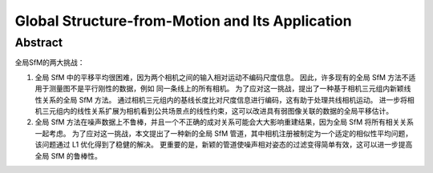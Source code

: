 Global Structure-from-Motion and Its Application
================================================

Abstract
--------

全局SfM的两大挑战：

1. 全局 SfM 中的平移平均很困难，因为两个相机之间的输入相对运动不编码尺度信息。 因此，许多现有的全局 SfM 方法不适用于测量图不是平行刚性的数据，例如 同一条线上的所有相机。 为了应对这一挑战，提出了一种基于相机三元组内新颖线性关系的全局 SfM 方法。 通过相机三元组内的基线长度比对尺度信息进行编码，这有助于处理共线相机运动。 进一步将相机三元组内的线性关系扩展为相机看到公共场景点的线性约束，这可以改进具有弱图像关联的数据的全局平移估计。

2. 全局 SfM 方法在噪声数据上不鲁棒，并且一个不正确的成对关系可能会大大影响重建结果，因为全局 SfM 将所有相关关系一起考虑。 为了应对这一挑战，本文提出了一种新的全局 SfM 管道，其中相机注册被制定为一个适定的相似性平均问题，该问题通过 L1 优化得到了稳健的解决。 更重要的是，新颖的管道使噪声相对姿态的过滤变得简单有效，这可以进一步提高全局 SfM 的鲁棒性。


